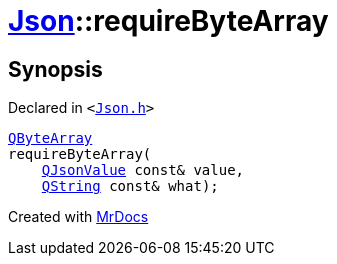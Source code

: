 [#Json-requireByteArray-0a]
= xref:Json.adoc[Json]::requireByteArray
:relfileprefix: ../
:mrdocs:


== Synopsis

Declared in `&lt;https://github.com/PrismLauncher/PrismLauncher/blob/develop/launcher/Json.h#L274[Json&period;h]&gt;`

[source,cpp,subs="verbatim,replacements,macros,-callouts"]
----
xref:QByteArray.adoc[QByteArray]
requireByteArray(
    xref:QJsonValue.adoc[QJsonValue] const& value,
    xref:QString.adoc[QString] const& what);
----



[.small]#Created with https://www.mrdocs.com[MrDocs]#
